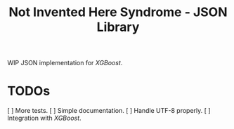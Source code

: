 #+TITLE: Not Invented Here Syndrome - JSON Library

WIP JSON implementation for /XGBoost/.

* TODOs
  [ ] More tests.
  [ ] Simple documentation.
  [ ] Handle UTF-8 properly.
  [ ] Integration with /XGBoost/.